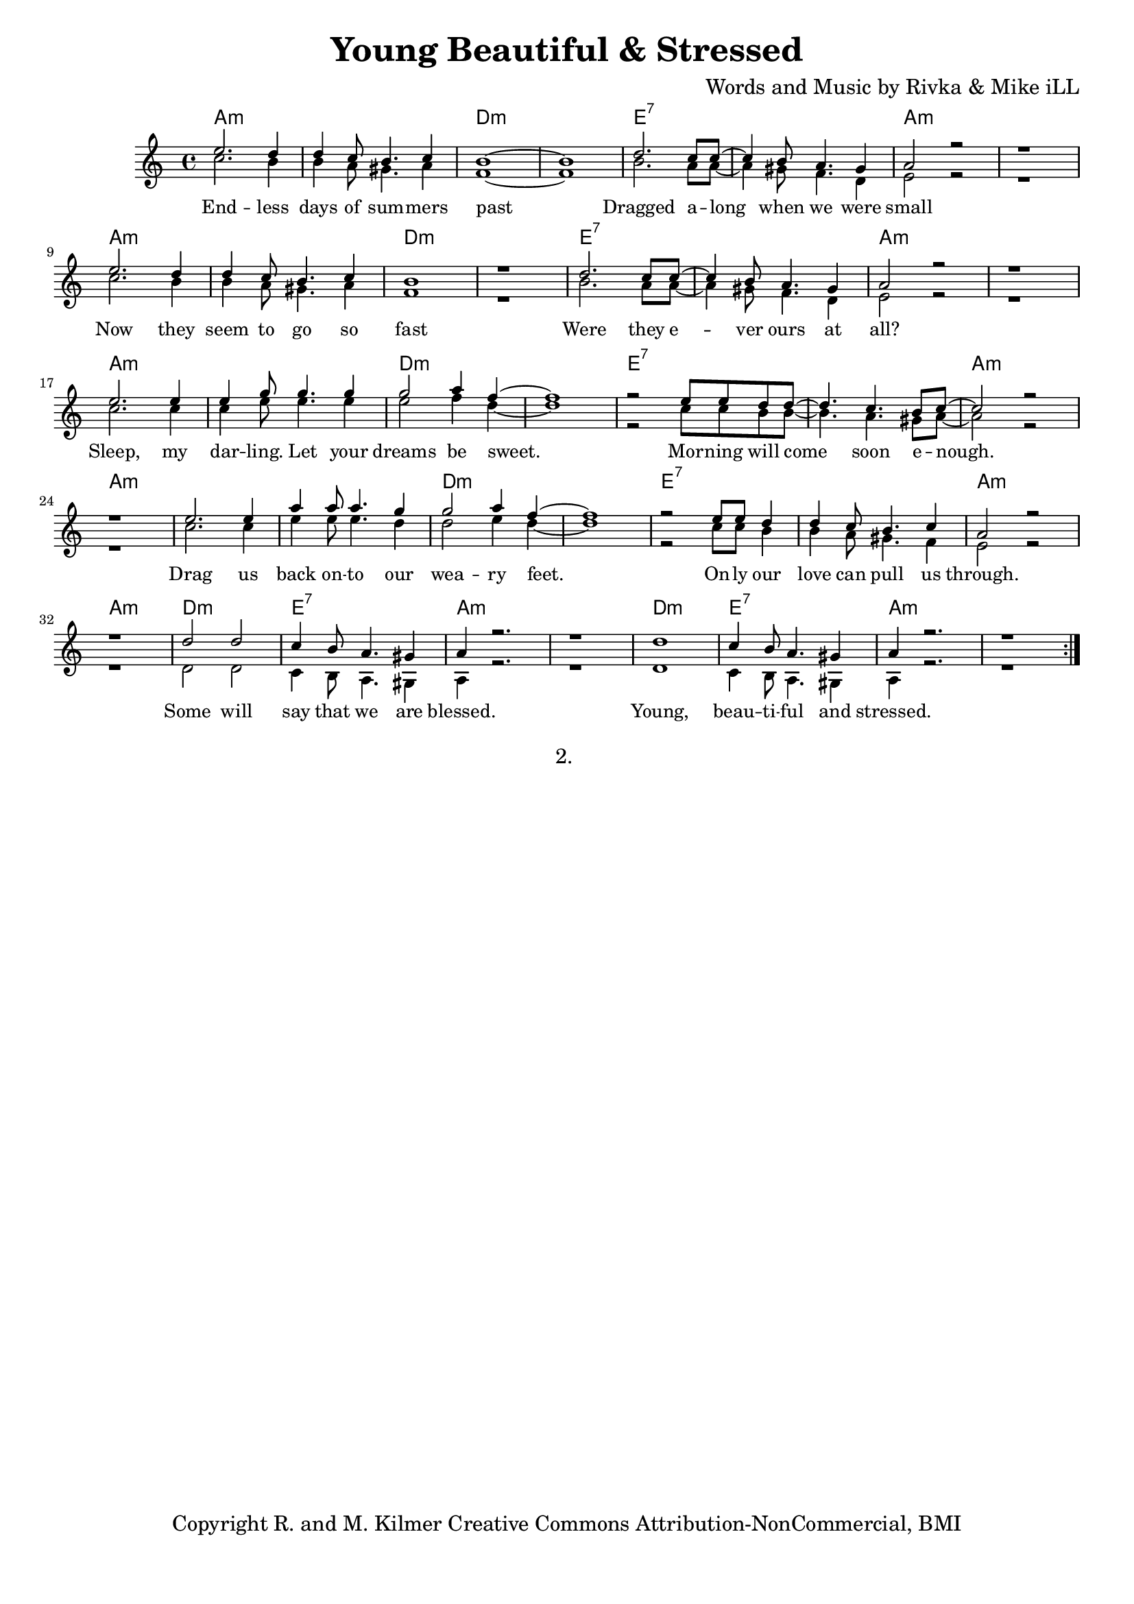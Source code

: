 \version "2.19.45"
\paper{ print-page-number = ##f bottom-margin = 0.5\in }

\header {
  title = "Young Beautiful & Stressed"
  composer = "Words and Music by Rivka & Mike iLL"
  tagline = "Copyright R. and M. Kilmer Creative Commons Attribution-NonCommercial, BMI"
}

melody = \relative c'' {
  \clef treble
  \key a \minor
  \time 4/4 
	\new Voice = "words" {
		\voiceOne 
		\repeat volta 2 {
			e2. d4 | d c8 b4. c4 | b1~ | b | % Endless days
			d2. c8 c~ | c4 b8 a4. gis4 | a2 r | r1 | % Dragged
			e'2. d4 | d c8 b4. c4 | b1 | r | % Now they
			d2. c8 c~ | c4 b8 a4. gis4 | a2 r | r1 | % Were they
			e'2. e4 | e g8 g4. g4 | g2 a4 f~ | f1 | % Sleep my
			r2 e8 e d d~ | d4. c b8 c~ | c2 r | r1 | % Morning will come
			e2. e4 | a a8 a4. g4 | g2 a4 f~ | f1 | % Drag us
			r2 e8 e d4 | d c8 b4. c4 | a2 r | r1 | % Only our love
			d2 d | c4 b8 a4. gis4 | a4 r2. | r1 | % Some will say
			d1 | c4 b8 a4. gis4 | a4 r2. | r1 | % Young, beautiful
		}
	}
}

harmony = \relative c'' {
  \voiceTwo
	c2. b4 | b a8 gis4. a4 | f1~ | f |
	b2. a8 a~ | a4 gis8 f4. d4 | e2 r | r1 | % Dragged
	c'2. b4 | b a8 gis4. a4 | f1 | r | % Now they
	b2. a8 a~ | a4 gis8 f4. d4 | e2 r | r1 | % Were they
	c'2. c4 | c e8 e4. e4 | e2 f4 d~ | d1 | % Sleep my
	r2 c8 c b b~ | b4. a gis8 a~ | a2 r | r1 | % Morning will come
	c2. c4 | e e8 e4. d4 | d2 e4 d~ | d1 | % Drag us
	r2 c8 c b4 | b a8 gis4. f4 | e2 r | r1 | % Only our love
	d2 d | c4 b8 a4. gis4 | a4 r2. | r1 | % Some will say
	d1 | c4 b8 a4. gis4 | a4 r2. | r1 | % Young, beautiful
}

text =  \lyricmode {
	End -- less days of sum -- mers past
	Dragged a -- long when we were small
	Now they seem to go so fast
	Were they e -- ver ours at all?
	Sleep, my dar -- ling. Let your dreams be sweet.
	Mor -- ning will come soon e -- nough.
	Drag us back on -- to our wea -- ry feet.
	On -- ly our love can pull us through.
	Some will say that we are blessed.
	Young, beau -- ti -- ful and stressed.
}

harmonies = \chordmode {
  	a1:m |a:m |d:m |d:m |
  	e:7 | e:7 | a:m | a:m |
  	a:m |a:m |d:m |d:m |
  	e:7 | e:7 | a:m | a:m |
  	a:m |a:m |d:m |d:m |
  	e:7 | e:7 | a:m | a:m |
  	a:m |a:m |d:m |d:m |
  	e:7 | e:7 | a:m | a:m |
  	d:m | e:7 | a:m | a:m |
  	d:m | e:7 | a:m | a:m |
}

\score {
  <<
    \new ChordNames {
      \set chordChanges = ##t
      \harmonies
    }
    \new Staff  {
    <<
    	\new Voice = "upper" { \melody }
    	\new Voice = "lower" { \harmony }
    >>
  	}
  	\new Lyrics \lyricsto "words" \text
  >>
  
  
  \layout { 
   #(layout-set-staff-size 16)
   }
  \midi { 
  	\tempo 4 = 125
  }
  
}

%Additional Verses
\markup \fill-line {
\column {
"2. "
""
""
" "

" "
  }
}

